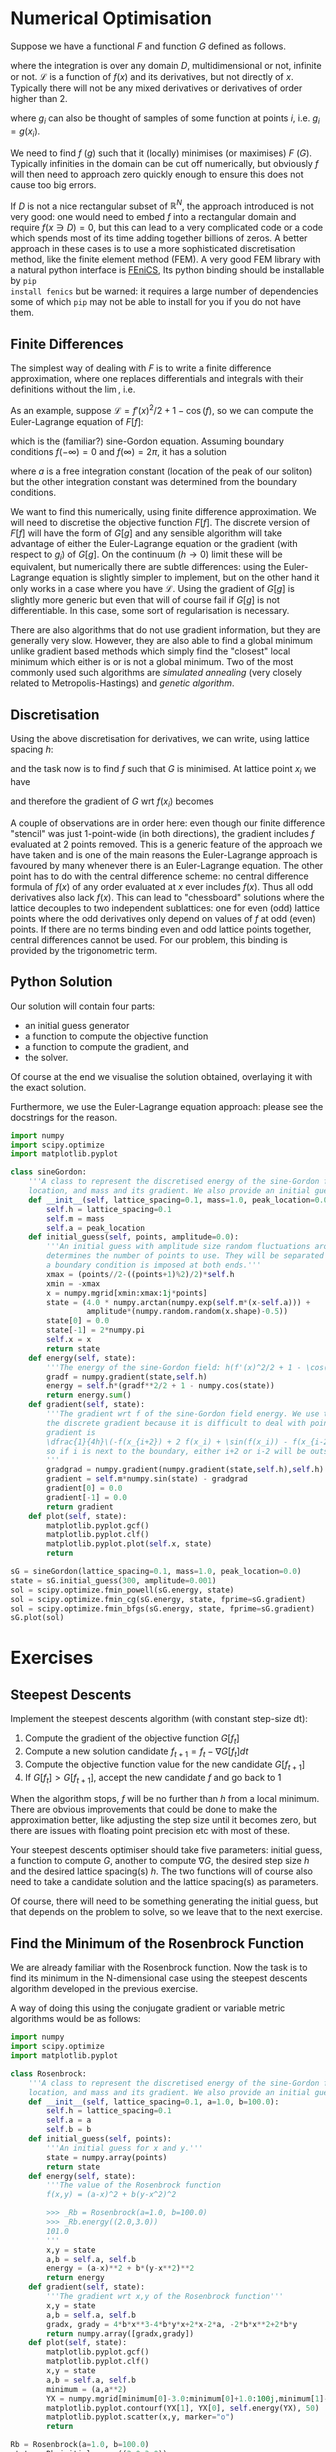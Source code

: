 * Numerical Optimisation
Suppose we have a functional $F$ and function $G$ defined as follows.
\begin{equation}
F[f] = \int_D \mathcal{L} dx 
\end{equation}
where the integration is over any domain $D$, multidimensional or not, infinite or not. \(\mathcal{L}\) is a
function of \(f(x)\) and its derivatives, but not directly of $x$. Typically there will not be any mixed
derivatives or derivatives of order higher than 2.

#+BEGIN_EXPORT latex :exports code :results value latex
\begin{equation}
G[g] = \sum_(i \in E) g_i
\end{equation}
#+END_EXPORT
where $g_i$ can also be thought of samples of some function at points $i$, i.e. \(g_i = g(x_i)\). 

We need to find $f$ ($g$) such that it (locally) minimises (or maximises) $F$ ($G$). Typically infinities in
the domain can be cut off numerically, but obviously $f$ will then need to approach zero quickly enough
to ensure this does not cause too big errors.

If $D$ is not a nice rectangular subset of \(\mathbb{R}^N\), the approach introduced is not very good: one
would need to embed $f$ into a rectangular domain and require \(f(x \ni D) = 0\), but this can lead to a very
complicated code or a code which spends most of its time adding together billions of zeros. A better approach
in these cases is to use a more sophisticated discretisation method, like the finite element method (FEM). A very
good FEM library with a natural python interface is [[https://fenicsproject.org][FEniCS]], Its python binding should be installable by =pip
install fenics= but be warned: it requires a large number of dependencies some of which =pip= may not be able
to install for you if you do not have them.

** Finite Differences
The simplest way of dealing with \(F\) is to write a finite difference approximation, where one replaces
differentials and integrals with their definitions without the \(\lim\), i.e.
\begin{equation}
\frac{df(x)}{dx} \to \frac{f(x+h)-f(x-h)}{2h}\\
\int_D f(x) dx \to \sum_{x \in D'} f(x) h.
\end{equation}
As an example, suppose \(\mathcal{L} = f'(x)^2/2 + 1 - \cos(f)\), so we can compute the Euler-Lagrange equation
of \(F[f]\):
\begin{align}
0 &= \frac{d}{dx} \frac{d\mathcal{L}}{d f'} - \frac{d\mathcal{L}}{df} \\
  &= f''(x) - \sin(f),
\end{align}
which is the (familiar?) sine-Gordon equation. Assuming boundary conditions \(f(-\infty)=0\) and
\(f(\infty)=2\pi\), it has a solution
\begin{align}
f(x) = 4 \arctan(\exp^{x-a}),
\end{align}
where \(a\) is a free integration constant (location of the peak of our soliton) but the other integration
constant was determined from the boundary conditions.

We want to find this numerically, using finite difference approximation. We will need to discretise the
objective function \(F[f]\). The discrete version of \(F[f]\) will have the form of \(G[g]\) and any sensible
algorithm will take advantage of either the Euler-Lagrange equation or the gradient (with respect to
\(g_i\)) of \(G[g]\). On the continuum (\(h \to 0\)) limit these will be equivalent, but numerically there are
subtle differences: using the Euler-Lagrange equation is slightly simpler to implement, but on the other hand
it only works in a case where you have \(\mathcal{L}\). Using the gradient of \(G[g]\) is slightly more
generic but even that will of course fail if \(G[g]\) is not differentiable. In this case, some sort of
regularisation is necessary.

There are also algorithms that do not use gradient information, but they are generally very slow. However,
they are also able to find a global minimum unlike gradient based methods which simply find the "closest"
local minimum which either is or is not a global minimum. Two of the most commonly used such algorithms are
/simulated annealing/ (very closely related to Metropolis-Hastings) and /genetic algorithm/.

** Discretisation
Using the above discretisation for derivatives, we can write, using lattice spacing \(h\):
\begin{equation}
G[f] = \sum_D \(\dfrac{1}{2}\(\frac{f(x+h)-f(x-h)}{2h}\)^2 + 1 - \cos(f(x))\)h
\end{equation}
and the task now is to find \(f\) such that \(G\) is minimised. At lattice point \(x_i\) we have
\begin{equation}
g_i \eqiuv g(x_i) =  \(\dfrac{1}{2}\(\frac{f(x_{i+1})-f(x_{i-1})}{2h}\)^2 + 1 - \cos(f(x_i))\)h
\end{equation}
and therefore the gradient of \(G\) wrt \(f(x_i)\) becomes
\begin{align}
\frac{dG}{df(x_i)} &= h\(\frac{f(x_{i})-f(x_{i-2})}{4h^2} + \sin(f(x_i)) - \frac{f(x_{i+2})-f(x_{i})}{4h^2}\)\\
                   &= \dfrac{1}{4h}\(-f(x_{i+2}) + 2 f(x_i) + \sin(f(x_i)) - f(x_{i-2})\)
\end{align}

A couple of observations are in order here: even though our finite difference "stencil" was just 1-point-wide
(in both directions), the gradient includes \(f\) evaluated at 2 points removed. This is a generic feature of
the approach we have taken and is one of the main reasons the Euler-Lagrange approach is favoured by many
whenever there is an Euler-Lagrange equation. The other point has to do with the central difference scheme:
no central difference formula of \(f(x)\) of any order evaluated at \(x\) ever includes \(f(x)\). Thus all odd
derivatives also lack \(f(x)\). This can lead to "chessboard" solutions where the lattice decouples to two
independent sublattices: one for even (odd) lattice points where the odd derivatives only depend on values of \(f\)
at odd (even) points. If there are no terms binding even and odd lattice points together, central differences
cannot be used. For our problem, this binding is provided by the trigonometric term.

** Python Solution
Our solution will contain four parts:

- an initial guess generator
- a function to compute the objective function
- a function to compute the gradient, and
- the solver.

Of course at the end we visualise the solution obtained, overlaying it with the exact solution.

Furthermore, we use the Euler-Lagrange equation approach: please see the docstrings for the reason.

#+HEADER: :tangle yes :tangle "codes/python/sine-Gordon.py"
#+HEADER: :eval never-export :noweb yes
#+HEADER: :exports both :results output file
#+BEGIN_SRC python
  import numpy
  import scipy.optimize
  import matplotlib.pyplot

  class sineGordon:
      '''A class to represent the discretised energy of the sine-Gordon field with given lattice spacing, peak
      location, and mass and its gradient. We also provide an initial guess generator'''
      def __init__(self, lattice_spacing=0.1, mass=1.0, peak_location=0.0):
          self.h = lattice_spacing=0.1
          self.m = mass
          self.a = peak_location
      def initial_guess(self, points, amplitude=0.0):
          '''An initial guess with amplitude size random fluctuations around the exact solution. The points parameter
          determines the number of points to use. They will be separated by self.h and symmertically around origin;
          a boundary condition is imposed at both ends.'''
          xmax = (points//2-((points+1)%2)/2)*self.h
          xmin = -xmax
          x = numpy.mgrid[xmin:xmax:1j*points]
          state = (4.0 * numpy.arctan(numpy.exp(self.m*(x-self.a))) +
                   amplitude*(numpy.random.random(x.shape)-0.5))
          state[0] = 0.0
          state[-1] = 2*numpy.pi
          self.x = x
          return state
      def energy(self, state):
          '''The energy of the sine-Gordon field: h(f'(x)^2/2 + 1 - \cos(f)).'''
          gradf = numpy.gradient(state,self.h)
          energy = self.h*(gradf**2/2 + 1 - numpy.cos(state))
          return energy.sum()
      def gradient(self, state):
          '''The gradient wrt f of the sine-Gordon field energy. We use the Euler-Lagrange equations instead of
          the discrete gradient because it is difficult to deal with points near the boundary. The discrete
          gradient is
          \dfrac{1}{4h}\(-f(x_{i+2}) + 2 f(x_i) + \sin(f(x_i)) - f(x_{i-2})\)
          so if i is next to the boundary, either i+2 or i-2 will be outside our array!
          '''
          gradgrad = numpy.gradient(numpy.gradient(state,self.h),self.h)
          gradient = self.m*numpy.sin(state) - gradgrad
          gradient[0] = 0.0
          gradient[-1] = 0.0
          return gradient
      def plot(self, state):
          matplotlib.pyplot.gcf()
          matplotlib.pyplot.clf()
          matplotlib.pyplot.plot(self.x, state)
          return

  sG = sineGordon(lattice_spacing=0.1, mass=1.0, peak_location=0.0)
  state = sG.initial_guess(300, amplitude=0.001)
  sol = scipy.optimize.fmin_powell(sG.energy, state)
  sol = scipy.optimize.fmin_cg(sG.energy, state, fprime=sG.gradient)
  sol = scipy.optimize.fmin_bfgs(sG.energy, state, fprime=sG.gradient)
  sG.plot(sol)
#+END_SRC

* Exercises
** Steepest Descents
Implement the steepest descents algorithm (with constant step-size dt):

1. Compute the gradient of the objective function \(G[f_t]\)
2. Compute a new solution candidate \(f_{t+1} = f_t - \nabla G[f_t] dt\)
3. Compute the objective function value for the new candidate \(G[f_{t+1}]\)
4. If \(G[f_t] > G[f_{t+1}]\), accept the new candidate \(f\) and go back to 1

When the algorithm stops, \(f\) will be no further than \(h\) from a local minimum. There are obvious
improvements that could be done to make the approximation better, like adjusting the step size until it
becomes zero, but there are issues with floating point precision etc with most of these.

Your steepest descents optimiser should take five parameters: initial guess, a function to compute \(G\),
another to compute \(\nabla G\), the desired step size \(h\) and the desired lattice spacing(s) \(h\). The two
functions will of course also need to take a candidate solution and the lattice spacing(s) as parameters.

Of course, there will need to be something generating the initial guess, but that depends on the problem to
solve, so we leave that to the next exercise.

** Find the Minimum of the Rosenbrock Function
We are already familiar with the Rosenbrock function. Now the task is to find its minimum in the
N-dimensional case using the steepest descents algorithm developed in the previous exercise.

A way of doing this using the conjugate gradient or variable metric algorithms would be as follows:
#+HEADER: :tangle yes :tangle "codes/python/minimise_Rosenbrock.py"
#+HEADER: :eval never-export :noweb yes
#+HEADER: :exports both :results output file
#+BEGIN_SRC python
  import numpy
  import scipy.optimize
  import matplotlib.pyplot

  class Rosenbrock:
      '''A class to represent the discretised energy of the sine-Gordon field with given lattice spacing, peak
      location, and mass and its gradient. We also provide an initial guess generator'''
      def __init__(self, lattice_spacing=0.1, a=1.0, b=100.0):
          self.h = lattice_spacing=0.1
          self.a = a
          self.b = b
      def initial_guess(self, points):
          '''An initial guess for x and y.'''
          state = numpy.array(points)
          return state
      def energy(self, state):
          '''The value of the Rosenbrock function
          f(x,y) = (a-x)^2 + b(y-x^2)^2

          >>> _Rb = Rosenbrock(a=1.0, b=100.0)
          >>> _Rb.energy((2.0,3.0))
          101.0
          '''
          x,y = state
          a,b = self.a, self.b
          energy = (a-x)**2 + b*(y-x**2)**2
          return energy
      def gradient(self, state):
          '''The gradient wrt x,y of the Rosenbrock function'''
          x,y = state
          a,b = self.a, self.b
          gradx, grady = 4*b*x**3-4*b*y*x+2*x-2*a, -2*b*x**2+2*b*y
          return numpy.array([gradx,grady])
      def plot(self, state):
          matplotlib.pyplot.gcf()
          matplotlib.pyplot.clf()
          x,y = state
          a,b = self.a, self.b
          minimum = (a,a**2)
          YX = numpy.mgrid[minimum[0]-3.0:minimum[0]+1.0:100j,minimum[1]-3.0:minimum[1]+3.0:100j]
          matplotlib.pyplot.contourf(YX[1], YX[0], self.energy(YX), 50)
          matplotlib.pyplot.scatter(x,y, marker="o")
          return

  Rb = Rosenbrock(a=1.0, b=100.0)
  state = Rb.initial_guess((2.0,3.0))
  sol = scipy.optimize.fmin_powell(Rb.energy, state)
  sol = scipy.optimize.fmin_cg(Rb.energy, state, fprime=Rb.gradient)
  sol = scipy.optimize.fmin_bfgs(Rb.energy, state, fprime=Rb.gradient)
  Rb.plot(sol)
#+END_SRC

